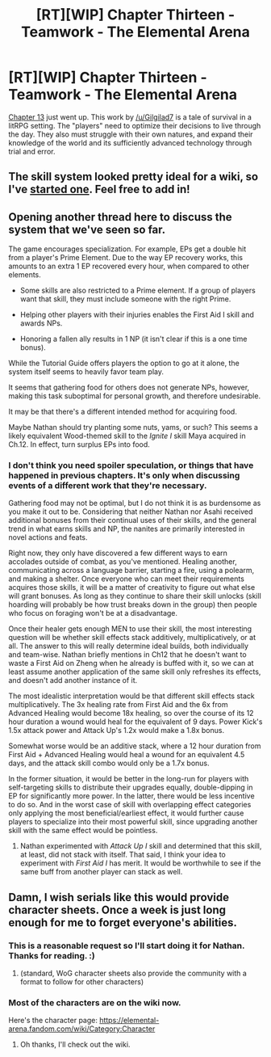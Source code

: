 #+TITLE: [RT][WIP] Chapter Thirteen - Teamwork - The Elemental Arena

* [RT][WIP] Chapter Thirteen - Teamwork - The Elemental Arena
:PROPERTIES:
:Author: Brell4Evar
:Score: 24
:DateUnix: 1576686550.0
:DateShort: 2019-Dec-18
:END:
[[https://www.royalroad.com/fiction/27800/the-elemental-arena/chapter/435999/chapter-thirteen-teamwork][Chapter 13]] just went up. This work by [[/u/Gilgilad7]] is a tale of survival in a litRPG setting. The "players" need to optimize their decisions to live through the day. They also must struggle with their own natures, and expand their knowledge of the world and its sufficiently advanced technology through trial and error.


** The skill system looked pretty ideal for a wiki, so I've [[https://elemental-arena.fandom.com/wiki/Elemental_Arena_Wiki][started one]]. Feel free to add in!
:PROPERTIES:
:Author: Brell4Evar
:Score: 3
:DateUnix: 1576692932.0
:DateShort: 2019-Dec-18
:END:


** Opening another thread here to discuss the system that we've seen so far.

The game encourages specialization. For example, EPs get a double hit from a player's Prime Element. Due to the way EP recovery works, this amounts to an extra 1 EP recovered every hour, when compared to other elements.

- Some skills are also restricted to a Prime element. If a group of players want that skill, they must include someone with the right Prime.

- Helping other players with their injuries enables the First Aid I skill and awards NPs.

- Honoring a fallen ally results in 1 NP (it isn't clear if this is a one time bonus).

While the Tutorial Guide offers players the option to go at it alone, the system itself seems to heavily favor team play.

It seems that gathering food for others does not generate NPs, however, making this task suboptimal for personal growth, and therefore undesirable.

It may be that there's a different intended method for acquiring food.

Maybe Nathan should try planting some nuts, yams, or such? This seems a likely equivalent Wood-themed skill to the /Ignite I/ skill Maya acquired in Ch.12. In effect, turn surplus EPs into food.
:PROPERTIES:
:Author: Brell4Evar
:Score: 4
:DateUnix: 1576695519.0
:DateShort: 2019-Dec-18
:END:

*** I don't think you need spoiler speculation, or things that have happened in previous chapters. It's only when discussing events of a different work that they're necessary.

Gathering food may not be optimal, but I do not think it is as burdensome as you make it out to be. Considering that neither Nathan nor Asahi received additional bonuses from their continual uses of their skills, and the general trend in what earns skills and NP, the nanites are primarily interested in novel actions and feats.

Right now, they only have discovered a few different ways to earn accolades outside of combat, as you've mentioned. Healing another, communicating across a language barrier, starting a fire, using a polearm, and making a shelter. Once everyone who can meet their requirements acquires those skills, it will be a matter of creativity to figure out what else will grant bonuses. As long as they continue to share their skill unlocks (skill hoarding will probably be how trust breaks down in the group) then people who focus on foraging won't be at a disadvantage.

Once their healer gets enough MEN to use their skill, the most interesting question will be whether skill effects stack additively, multiplicatively, or at all. The answer to this will really determine ideal builds, both individually and team-wise. Nathan briefly mentions in Ch12 that he doesn't want to waste a First Aid on Zheng when he already is buffed with it, so we can at least assume another application of the same skill only refreshes its effects, and doesn't add another instance of it.

The most idealistic interpretation would be that different skill effects stack multiplicatively. The 3x healing rate from First Aid and the 6x from Advanced Healing would become 18x healing, so over the course of its 12 hour duration a wound would heal for the equivalent of 9 days. Power Kick's 1.5x attack power and Attack Up's 1.2x would make a 1.8x bonus.

Somewhat worse would be an additive stack, where a 12 hour duration from First Aid + Advanced Healing would heal a wound for an equivalent 4.5 days, and the attack skill combo would only be a 1.7x bonus.

In the former situation, it would be better in the long-run for players with self-targeting skills to distribute their upgrades equally, double-dipping in EP for significantly more power. In the latter, there would be less incentive to do so. And in the worst case of skill with overlapping effect categories only applying the most beneficial/earliest effect, it would further cause players to specialize into their most powerful skill, since upgrading another skill with the same effect would be pointless.
:PROPERTIES:
:Author: meterion
:Score: 3
:DateUnix: 1576716519.0
:DateShort: 2019-Dec-19
:END:

**** Nathan experimented with /Attack Up I/ skill and determined that this skill, at least, did not stack with itself. That said, I think your idea to experiment with /First Aid I/ has merit. It would be worthwhile to see if the same buff from another player can stack as well.
:PROPERTIES:
:Author: Brell4Evar
:Score: 2
:DateUnix: 1576724719.0
:DateShort: 2019-Dec-19
:END:


** Damn, I wish serials like this would provide character sheets. Once a week is just long enough for me to forget everyone's abilities.
:PROPERTIES:
:Author: leakycauldron
:Score: 2
:DateUnix: 1576799046.0
:DateShort: 2019-Dec-20
:END:

*** This is a reasonable request so I'll start doing it for Nathan. Thanks for reading. :)
:PROPERTIES:
:Author: Gilgilad7
:Score: 3
:DateUnix: 1577122622.0
:DateShort: 2019-Dec-23
:END:

**** (standard, WoG character sheets also provide the community with a format to follow for other characters)
:PROPERTIES:
:Author: leakycauldron
:Score: 2
:DateUnix: 1577144423.0
:DateShort: 2019-Dec-24
:END:


*** Most of the characters are on the wiki now.

Here's the character page: [[https://elemental-arena.fandom.com/wiki/Category:Character]]
:PROPERTIES:
:Author: Brell4Evar
:Score: 2
:DateUnix: 1576799800.0
:DateShort: 2019-Dec-20
:END:

**** Oh thanks, I'll check out the wiki.
:PROPERTIES:
:Author: leakycauldron
:Score: 2
:DateUnix: 1576800018.0
:DateShort: 2019-Dec-20
:END:
